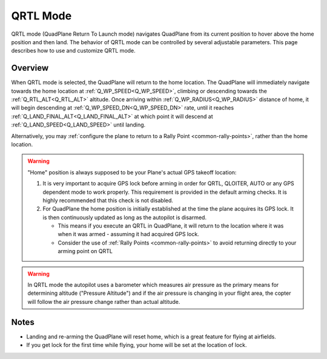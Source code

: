 .. _qrtl-mode:

=========
QRTL Mode
=========

QRTL mode (QuadPlane Return To Launch mode) navigates QuadPlane from its current
position to hover above the home position and then land. The behavior of QRTL mode can
be controlled by several adjustable parameters. This page describes how
to use and customize QRTL mode.

Overview
========

When QRTL mode is selected, the QuadPlane will return to the home location.
The QuadPlane will immediately navigate towards the home location at :ref:`Q_WP_SPEED<Q_WP_SPEED>`, climbing or descending towards the :ref:`Q_RTL_ALT<Q_RTL_ALT>` altitude. Once arriving within :ref:`Q_WP_RADIUS<Q_WP_RADIUS>` distance of home, it will begin descending at :ref:`Q_WP_SPEED_DN<Q_WP_SPEED_DN>` rate, until it reaches :ref:`Q_LAND_FINAL_ALT<Q_LAND_FINAL_ALT>` at which point it will descend at :ref:`Q_LAND_SPEED<Q_LAND_SPEED>` until landing.

.. image:: ../images/QRTL.jpg
    :target: ../_images/QRTL.jpg

Alternatively, you may :ref:`configure the plane to return to a Rally Point <common-rally-points>`, rather than the home location.

.. warning::

   "Home" position is always supposed to be your Plane's actual
   GPS takeoff location:

   #. It is very important to acquire GPS lock before arming in order for
      QRTL, QLOITER, AUTO or any GPS dependent mode to work properly. This requirement is provided in  the default arming checks. It is highly recommended that this check is not disabled.
   #. For QuadPlane the home position is initially established at the time the
      plane acquires its GPS lock. It is then continuously updated as long as
      the autopilot is disarmed.

      - This means if you execute an QRTL in QuadPlane, it will return to the
	location where it was when it was armed - assuming it had
	acquired GPS lock.
      - Consider the use of :ref:`Rally Points <common-rally-points>` to
	avoid returning directly to your arming point on QRTL


.. warning::

   In QRTL mode the autopilot uses a barometer which
   measures air pressure as the primary means for determining altitude
   ("Pressure Altitude") and if the air pressure is changing in your flight
   area, the copter will follow the air pressure change rather than actual
   altitude.


Notes
=====


-  Landing and re-arming the QuadPlane will reset home, which is a great
   feature for flying at airfields.
-  If you get lock for the first time while flying, your home will be
   set at the location of lock.
